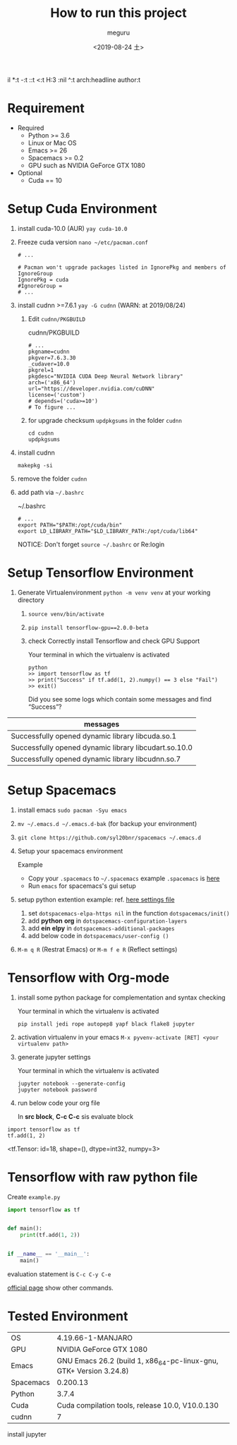 #+options: ':n

il *:t -:t ::t <:t H:3 \n:nil ^:t arch:headline author:t
#+options: broken-links:nil c:nil creator:nil d:(not "LOGBOOK") date:t e:t
#+options: email:nil f:t inline:t num:t p:nil pri:nil prop:nil stat:t tags:t
#+options: tasks:t tex:t timestamp:t title:t toc:t todo:t |:t
#+title: How to run this project
#+date: <2019-08-24 土>
#+author: meguru
#+email: meguru.mokke@gmail.com
#+language: en
#+select_tags: export
#+exclude_tags: noexport
#+creator: Emacs 26.2 (Org mode 9.2.4)
* Requirement
  - Required
    * Python >= 3.6 
    * Linux or Mac OS
    * Emacs >= 26
    * Spacemacs >= 0.2
    * GPU such as NVIDIA GeForce GTX 1080
  - Optional
    * Cuda == 10
     * cudnn == 7
      * yay >= v9.2.1
* Setup Cuda Environment
  1. install cuda-10.0 (AUR) ~yay cuda-10.0~

  2. Freeze cuda version ~nano ~/etc/pacman.conf~     
          #+begin_src text
     # ... 
     
     # Pacman won't upgrade packages listed in IgnorePkg and members of IgnoreGroup
     IgnorePkg = cuda
     #IgnoreGroup = 
     # ...
     #+end_src

  3. install cudnn >=7.6.1 ~yay -G cudnn~ (WARN: at 2019/08/24)
     1. Edit ~cudnn/PKGBUILD~
             #+CAPTION: cudnn/PKGBUILD
            #+begin_src text
           # ...
           pkgname=cudnn
           pkgver=7.6.3.30
           _cudaver=10.0
           pkgrel=1
           pkgdesc="NVIDIA CUDA Deep Neural Network library"
           arch=('x86_64')
           url="https://developer.nvidia.com/cuDNN"
           license=('custom')
           # depends=('cuda>=10')
           # To figure ...
           #+end_src

     2. for upgrade checksum ~updpkgsums~ in the folder ~cudnn~
          #+begin_src shell
          cd cudnn
          updpkgsums
          #+end_src
  
  4. install cudnn
     #+begin_src shell
     makepkg -si
     #+end_src
  5. remove the folder ~cudnn~
  6. add path via ~~/.bashrc~
   
     #+CAPTION: ~/.bashrc
     #+begin_src shell
     # ...
     export PATH="$PATH:/opt/cuda/bin"
     export LD_LIBRARY_PATH="$LD_LIBRARY_PATH:/opt/cuda/lib64"
     #+end_src

     NOTICE: Don't forget ~source ~/.bashrc~ or Re:login

* Setup Tensorflow Environment
  1. Generate Virtualenvironment ~python -m venv venv~ at your working directory
   2. ~source venv/bin/activate~
   3. ~pip install tensorflow-gpu==2.0.0-beta~
   4. check Correctly install Tensorflow and check GPU Support
      #+CAPTION: Your terminal in which the virtualenv is activated 
      #+begin_src shell
      python
      >> import tensorflow as tf
      >> print("Success" if tf.add(1, 2).numpy() == 3 else "Fail")
      >> exit()
      #+end_src
      
      Did you see some logs which contain some messages and find "Success"?
      
      #+CAPTION messages (example)
|-------------------------------------------------------|
| messages                                              |
|-------------------------------------------------------|
| Successfully opened dynamic library libcuda.so.1      |
| Successfully opened dynamic library libcudart.so.10.0 |
| Successfully opened dynamic library libcudnn.so.7     |
|-------------------------------------------------------|

* Setup Spacemacs
  1. install emacs ~sudo pacman -Syu emacs~
  2. ~mv ~/.emacs.d ~/.emacs.d-bak~ (for backup your environment)
  3. ~git clone https://github.com/syl20bnr/spacemacs ~/.emacs.d~
  4. Setup your spacemacs environment
     
     Example
     - Copy your ~.spacemacs~ to ~~/.spacemacs~
       example ~.spacemacs~ is [[./.spacemacs][here]]
     - Run ~emacs~ for spacemacs's gui setup
       
  5. setup python extention
       example: ref.  [[./.spacemacs][here settings file]]

     1. set ~dotspacemacs-elpa-https nil~ in the function ~dotspacemacs/init()~
     2. add *python* *org* in  ~dotspacemacs-configuration-layers~
     3. add *ein* *elpy* in ~dotspacemacs-additional-packages~     
     4. add below code in ~dotspacemacs/user-config ()~

  6. ~M-m q R~ (Restrat Emacs) or ~M-m f e R~ (Reflect settings)

* Tensorflow with Org-mode
  
  1. install some python package for complementation and syntax checking
     #+CAPTION: Your terminal in which the virtualenv is activated 
     #+BEGIN_SRC shell
     pip install jedi rope autopep8 yapf black flake8 jupyter
     #+END_SRC

  2. activation virtualenv in your emacs ~M-x pyvenv-activate [RET] <your virtualenv path>~

  3. generate jupyter settings

      #+CAPTION: Your terminal in which the virtualenv is activated 
     #+BEGIN_SRC shell
      jupyter notebook --generate-config
      jupyter notebook password
     #+END_SRC

  4. run below code your org file
     
     In *src block*, *C-c C-c* sis evaluate block
#+NAME: d8fc8392-fdb7-44ab-9d6b-a618e7a5db55
#+BEGIN_SRC ein-python :session localhost :results raw  drawer
import tensorflow as tf
tf.add(1, 2)
#+END_SRC

#+RESULTS: d8fc8392-fdb7-44ab-9d6b-a618e7a5db55
:RESULTS:
<tf.Tensor: id=18, shape=(), dtype=int32, numpy=3>
:END:

* Tensorflow with raw python file
  Create ~example.py~
  
  #+begin_src python
import tensorflow as tf


def main():
    print(tf.add(1, 2))


if __name__ == '__main__':
    main()
  #+end_src

  evaluation statement is ~C-c C-y C-e~ 
  
  [[https://github.com/jorgenschaefer/elpy][official page]] show other commands.
  
* Tested Environment
|-----------+--------------------------------------------------------------------|
| OS        | 4.19.66-1-MANJARO                                                  |
| GPU       | NVIDIA GeForce GTX 1080                                            |
| Emacs     | GNU Emacs 26.2 (build 1, x86_64-pc-linux-gnu, GTK+ Version 3.24.8) |
| Spacemacs | 0.200.13                                                           |
| Python    | 3.7.4                                                              |
| Cuda      | Cuda compilation tools, release 10.0, V10.0.130                    |
| cudnn     | 7                                                                  |
|-----------+--------------------------------------------------------------------|

install jupyter
